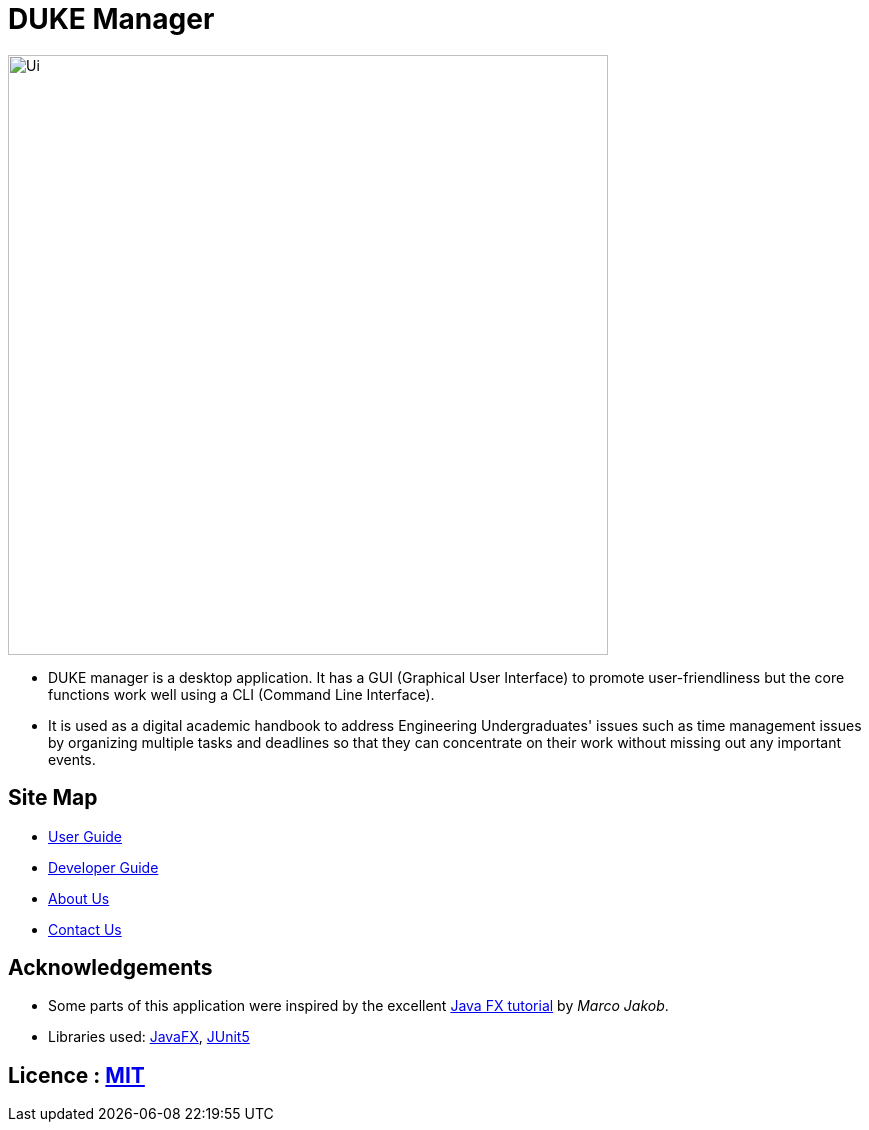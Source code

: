 = DUKE Manager
ifdef::env-github,env-browser[:relfileprefix: docs/]

ifdef::env-github[]
image::docs/images/Ui.png[width="600"]
endif::[]

ifndef::env-github[]
image::docs/images/Ui.png[width="600"]
endif::[]

* DUKE manager is a desktop application. It has a GUI (Graphical User Interface) to promote user-friendliness but the core functions work well using a CLI (Command Line Interface).
* It is used as a digital academic handbook to address Engineering Undergraduates' issues such as time management issues by organizing multiple tasks and deadlines so that they can concentrate on their work without missing out any important events.

== Site Map

* <<UserGuide#, User Guide>>
* <<DeveloperGuide#, Developer Guide>>
* <<AboutUs#, About Us>>
* <<ContactUs#, Contact Us>>

== Acknowledgements

* Some parts of this application were inspired by the excellent http://code.makery.ch/library/javafx-8-tutorial/[Java FX tutorial] by
_Marco Jakob_.
* Libraries used: https://openjfx.io/[JavaFX], https://github.com/junit-team/junit5[JUnit5]

== Licence : link:LICENSE[MIT]